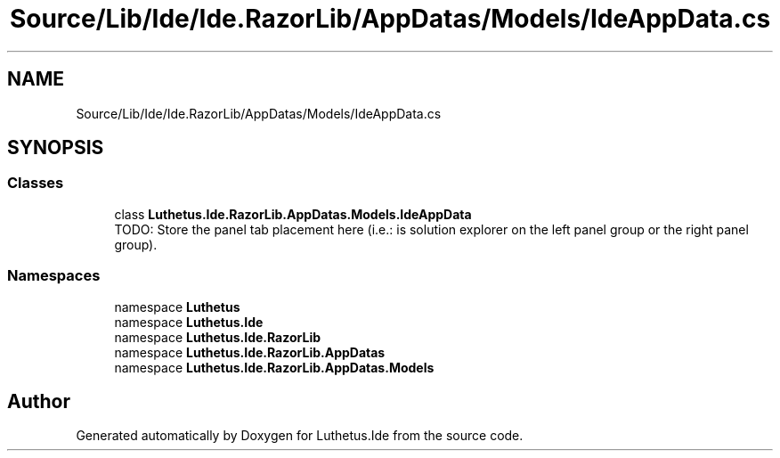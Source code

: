 .TH "Source/Lib/Ide/Ide.RazorLib/AppDatas/Models/IdeAppData.cs" 3 "Version 1.0.0" "Luthetus.Ide" \" -*- nroff -*-
.ad l
.nh
.SH NAME
Source/Lib/Ide/Ide.RazorLib/AppDatas/Models/IdeAppData.cs
.SH SYNOPSIS
.br
.PP
.SS "Classes"

.in +1c
.ti -1c
.RI "class \fBLuthetus\&.Ide\&.RazorLib\&.AppDatas\&.Models\&.IdeAppData\fP"
.br
.RI "TODO: Store the panel tab placement here (i\&.e\&.: is solution explorer on the left panel group or the right panel group)\&. "
.in -1c
.SS "Namespaces"

.in +1c
.ti -1c
.RI "namespace \fBLuthetus\fP"
.br
.ti -1c
.RI "namespace \fBLuthetus\&.Ide\fP"
.br
.ti -1c
.RI "namespace \fBLuthetus\&.Ide\&.RazorLib\fP"
.br
.ti -1c
.RI "namespace \fBLuthetus\&.Ide\&.RazorLib\&.AppDatas\fP"
.br
.ti -1c
.RI "namespace \fBLuthetus\&.Ide\&.RazorLib\&.AppDatas\&.Models\fP"
.br
.in -1c
.SH "Author"
.PP 
Generated automatically by Doxygen for Luthetus\&.Ide from the source code\&.
